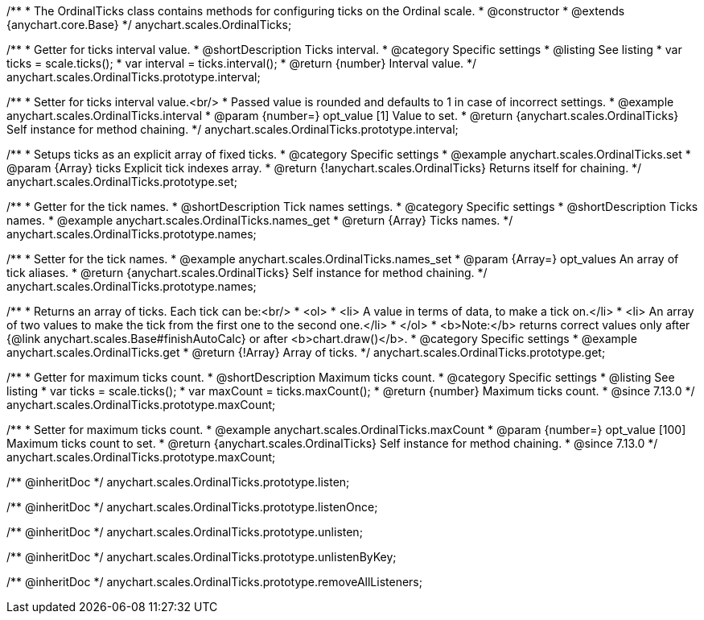 /**
 * The OrdinalTicks class contains methods for configuring ticks on the Ordinal scale.
 * @constructor
 * @extends {anychart.core.Base}
 */
anychart.scales.OrdinalTicks;


//----------------------------------------------------------------------------------------------------------------------
//
//  anychart.scales.OrdinalTicks.prototype.interval
//
//----------------------------------------------------------------------------------------------------------------------

/**
 * Getter for ticks interval value.
 * @shortDescription Ticks interval.
 * @category Specific settings
 * @listing See listing
 * var ticks = scale.ticks();
 * var interval = ticks.interval();
 * @return {number} Interval value.
 */
anychart.scales.OrdinalTicks.prototype.interval;

/**
 * Setter for ticks interval value.<br/>
 * Passed value is rounded and defaults to 1 in case of incorrect settings.
 * @example anychart.scales.OrdinalTicks.interval
 * @param {number=} opt_value [1] Value to set.
 * @return {anychart.scales.OrdinalTicks} Self instance for method chaining.
 */
anychart.scales.OrdinalTicks.prototype.interval;


//----------------------------------------------------------------------------------------------------------------------
//
//  anychart.scales.OrdinalTicks.prototype.set
//
//----------------------------------------------------------------------------------------------------------------------

/**
 * Setups ticks as an explicit array of fixed ticks.
 * @category Specific settings
 * @example anychart.scales.OrdinalTicks.set
 * @param {Array} ticks Explicit tick indexes array.
 * @return {!anychart.scales.OrdinalTicks} Returns itself for chaining.
 */
anychart.scales.OrdinalTicks.prototype.set;


//----------------------------------------------------------------------------------------------------------------------
//
//  anychart.scales.OrdinalTicks.prototype.names
//
//----------------------------------------------------------------------------------------------------------------------

/**
 * Getter for the tick names.
 * @shortDescription Tick names settings.
 * @category Specific settings
 * @shortDescription Ticks names.
 * @example anychart.scales.OrdinalTicks.names_get
 * @return {Array} Ticks names.
 */
anychart.scales.OrdinalTicks.prototype.names;

/**
 * Setter for the tick names.
 * @example anychart.scales.OrdinalTicks.names_set
 * @param {Array=} opt_values An array of tick aliases.
 * @return {anychart.scales.OrdinalTicks} Self instance for method chaining.
 */
anychart.scales.OrdinalTicks.prototype.names;


//----------------------------------------------------------------------------------------------------------------------
//
//  anychart.scales.OrdinalTicks.prototype.get
//
//----------------------------------------------------------------------------------------------------------------------

/**
 * Returns an array of ticks. Each tick can be:<br/>
 * <ol>
 *    <li> A value in terms of data, to make a tick on.</li>
 *    <li> An array of two values to make the tick from the first one to the second one.</li>
 * </ol>
 * <b>Note:</b> returns correct values only after {@link anychart.scales.Base#finishAutoCalc} or after <b>chart.draw()</b>.
 * @category Specific settings
 * @example anychart.scales.OrdinalTicks.get
 * @return {!Array} Array of ticks.
 */
anychart.scales.OrdinalTicks.prototype.get;

//----------------------------------------------------------------------------------------------------------------------
//
//  anychart.scales.OrdinalTicks.prototype.maxCount
//
//----------------------------------------------------------------------------------------------------------------------

/**
 * Getter for maximum ticks count.
 * @shortDescription Maximum ticks count.
 * @category Specific settings
 * @listing See listing
 * var ticks = scale.ticks();
 * var maxCount = ticks.maxCount();
 * @return {number} Maximum ticks count.
 * @since 7.13.0
 */
anychart.scales.OrdinalTicks.prototype.maxCount;

/**
 * Setter for maximum ticks count.
 * @example anychart.scales.OrdinalTicks.maxCount
 * @param {number=} opt_value [100] Maximum ticks count to set.
 * @return {anychart.scales.OrdinalTicks} Self instance for method chaining.
 * @since 7.13.0
 */
anychart.scales.OrdinalTicks.prototype.maxCount;

/** @inheritDoc */
anychart.scales.OrdinalTicks.prototype.listen;

/** @inheritDoc */
anychart.scales.OrdinalTicks.prototype.listenOnce;

/** @inheritDoc */
anychart.scales.OrdinalTicks.prototype.unlisten;

/** @inheritDoc */
anychart.scales.OrdinalTicks.prototype.unlistenByKey;

/** @inheritDoc */
anychart.scales.OrdinalTicks.prototype.removeAllListeners;

